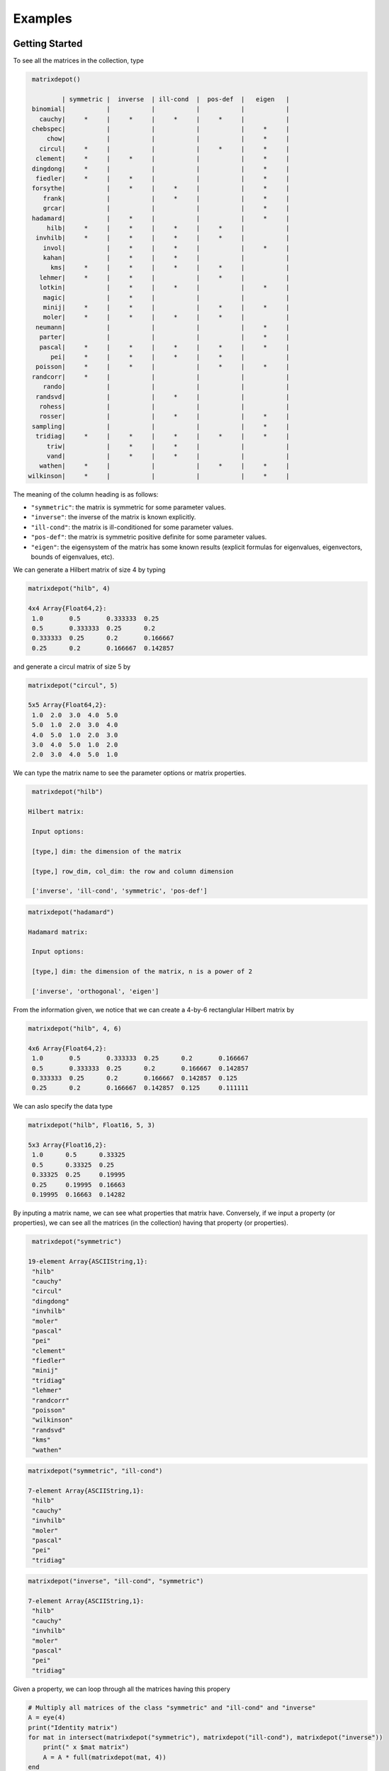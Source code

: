 .. _examples:

Examples
======== 

Getting Started
---------------

To see all the matrices in the collection, type

.. code:: 

    matrixdepot()

            | symmetric |  inverse  | ill-cond  |  pos-def  |   eigen   |
    binomial|           |           |           |           |           |
      cauchy|     *     |     *     |     *     |     *     |           |
    chebspec|           |           |           |           |     *     |
        chow|           |           |           |           |     *     |
      circul|     *     |           |           |     *     |     *     |
     clement|     *     |     *     |           |           |     *     |
    dingdong|     *     |           |           |           |     *     |
     fiedler|     *     |     *     |           |           |     *     |
    forsythe|           |     *     |     *     |           |     *     |
       frank|           |           |     *     |           |     *     |
       grcar|           |           |           |           |     *     |
    hadamard|           |     *     |           |           |     *     |
        hilb|     *     |     *     |     *     |     *     |           |
     invhilb|     *     |     *     |     *     |     *     |           |
       invol|           |     *     |     *     |           |     *     |
       kahan|           |     *     |     *     |           |           |
         kms|     *     |     *     |     *     |     *     |           |
      lehmer|     *     |     *     |           |     *     |           |
      lotkin|           |     *     |     *     |           |     *     |
       magic|           |     *     |           |           |           |
       minij|     *     |     *     |           |     *     |     *     |
       moler|     *     |     *     |     *     |     *     |           |
     neumann|           |           |           |           |     *     |
      parter|           |           |           |           |     *     |
      pascal|     *     |     *     |     *     |     *     |     *     |
         pei|     *     |     *     |     *     |     *     |           |
     poisson|     *     |     *     |           |     *     |     *     |
    randcorr|     *     |           |           |           |           |
       rando|           |           |           |           |           |
     randsvd|           |           |     *     |           |           |
      rohess|           |           |           |           |           |
      rosser|           |           |     *     |           |     *     |
    sampling|           |           |           |           |     *     |
     tridiag|     *     |     *     |     *     |     *     |     *     |
        triw|           |     *     |     *     |           |           |
        vand|           |     *     |     *     |           |           |
      wathen|     *     |           |           |     *     |     *     |
   wilkinson|     *     |           |           |           |     *     |

The meaning of the column heading is as follows:

-  ``"symmetric"``: the matrix is symmetric for some parameter values.

-  ``"inverse"``: the inverse of the matrix is known explicitly.

-  ``"ill-cond"``: the matrix is ill-conditioned for some parameter
   values.

-  ``"pos-def"``: the matrix is symmetric positive definite for some
   parameter values.

-  ``"eigen"``: the eigensystem of the matrix has some known results
   (explicit formulas for eigenvalues, eigenvectors, bounds of
   eigenvalues, etc).

We can generate a Hilbert matrix of size 4 by typing

.. code:: 

    matrixdepot("hilb", 4)

    4x4 Array{Float64,2}:
     1.0       0.5       0.333333  0.25    
     0.5       0.333333  0.25      0.2     
     0.333333  0.25      0.2       0.166667
     0.25      0.2       0.166667  0.142857



and generate a circul matrix of size 5 by

.. code:: 

    matrixdepot("circul", 5)

    5x5 Array{Float64,2}:
     1.0  2.0  3.0  4.0  5.0
     5.0  1.0  2.0  3.0  4.0
     4.0  5.0  1.0  2.0  3.0
     3.0  4.0  5.0  1.0  2.0
     2.0  3.0  4.0  5.0  1.0



We can type the matrix name to see the parameter options or matrix
properties.

.. code:: 

    matrixdepot("hilb")

   Hilbert matrix: 
             
    Input options: 
             
    [type,] dim: the dimension of the matrix
             
    [type,] row_dim, col_dim: the row and column dimension 
             
    ['inverse', 'ill-cond', 'symmetric', 'pos-def']



.. code::

   matrixdepot("hadamard")

   Hadamard matrix: 
             
    Input options: 
             
    [type,] dim: the dimension of the matrix, n is a power of 2 
             
    ['inverse', 'orthogonal', 'eigen']



From the information given, we notice that we can create a 4-by-6
rectanglular Hilbert matrix by

.. code::

    matrixdepot("hilb", 4, 6)

    4x6 Array{Float64,2}:
     1.0       0.5       0.333333  0.25      0.2       0.166667
     0.5       0.333333  0.25      0.2       0.166667  0.142857
     0.333333  0.25      0.2       0.166667  0.142857  0.125   
     0.25      0.2       0.166667  0.142857  0.125     0.111111



We can aslo specify the data type

.. code:: 

    matrixdepot("hilb", Float16, 5, 3)

    5x3 Array{Float16,2}:
     1.0      0.5      0.33325
     0.5      0.33325  0.25   
     0.33325  0.25     0.19995
     0.25     0.19995  0.16663
     0.19995  0.16663  0.14282



By inputing a matrix name, we can see what properties that matrix have.
Conversely, if we input a property (or properties), we can see all the
matrices (in the collection) having that property (or properties).

.. code:: 

    matrixdepot("symmetric")

   19-element Array{ASCIIString,1}:
    "hilb"     
    "cauchy"   
    "circul"   
    "dingdong" 
    "invhilb"  
    "moler"    
    "pascal"   
    "pei"      
    "clement"  
    "fiedler"  
    "minij"    
    "tridiag"  
    "lehmer"   
    "randcorr" 
    "poisson"  
    "wilkinson"
    "randsvd"  
    "kms"      
    "wathen" 

.. code:: 

    matrixdepot("symmetric", "ill-cond")

    7-element Array{ASCIIString,1}:
     "hilb"   
     "cauchy" 
     "invhilb"
     "moler"  
     "pascal" 
     "pei"    
     "tridiag"



.. code:: 

    matrixdepot("inverse", "ill-cond", "symmetric")

    7-element Array{ASCIIString,1}:
     "hilb"   
     "cauchy" 
     "invhilb"
     "moler"  
     "pascal" 
     "pei"    
     "tridiag"



Given a property, we can loop through all the matrices having this
propery

.. code:: 

    # Multiply all matrices of the class "symmetric" and "ill-cond" and "inverse"
    A = eye(4)
    print("Identity matrix")
    for mat in intersect(matrixdepot("symmetric"), matrixdepot("ill-cond"), matrixdepot("inverse")) 
        print(" x $mat matrix")
        A = A * full(matrixdepot(mat, 4))    
    end
    println(" =")
    A    

    Identity matrix x hilb matrix x cauchy matrix x invhilb matrix x moler matrix x pascal matrix x pei matrix x tridiag matrix =


    4x4 Array{Float64,2}:
     153.12    -11.919    -15.4345   296.937
     109.896    -8.91857  -11.5976   214.433
      86.7524   -7.15714   -9.32857  169.702
      71.9139   -5.98707   -7.81497  140.876



The loop above can also be written as

.. code::

    A = eye(4)
    print("Identity matrix")
    for mat in matrixdepot("symmetric", "ill-cond", "inverse")
        print(" x $mat matrix")
        A = A * full(matrixdepot(mat, 4))
    end
    println(" =")
    A


    Identity matrix x hilb matrix x cauchy matrix x invhilb matrix x moler matrix x pascal matrix x pei matrix x tridiag matrix =

    4x4 Array{Float64,2}:
     153.12    -11.919    -15.4345   296.937
     109.896    -8.91857  -11.5976   214.433
      86.7524   -7.15714   -9.32857  169.702
      71.9139   -5.98707   -7.81497  140.876



User Defined Properties
-----------------------

We can define properties in MatrixDepot. Since each property in Matrix
Depot is a list of strings, you can simply do, for example,

.. code:: 

    spd = matrixdepot("symmetric", "pos-def")


    10-element Array{ASCIIString,1}:
     "hilb"   
     "cauchy" 
     "circul" 
     "invhilb"
     "moler"  
     "pascal" 
     "pei"    
     "minij"  
     "tridiag"
     "lehmer" 



.. code::

    myprop = ["lehmer", "cauchy", "hilb"]

    3-element Array{ASCIIString,1}:
     "lehmer"
     "cauchy"
     "hilb"  



Then use it in your tests like

.. code:: 

    for matrix in myprop
        A = matrixdepot(matrix, 6)
        L, U, p = lu(A) #LU factorization
        err = norm(A[p,:] - L*U, 1) # 1-norm error
        println("1-norm error for $matrix matrix is ", err)
    end    

    1-norm error for lehmer matrix is 1.1102230246251565e-16
    1-norm error for cauchy matrix is 5.551115123125783e-17
    1-norm error for hilb matrix is 2.7755575615628914e-17


To add a property permanently for future use, we put the macro
``@addproperty`` at the beginning.

.. code:: 

    @addproperty myfav = ["lehmer", "cauchy", "hilb"]

    87



.. code:: 

    @addproperty spd = matrixdepot("symmetric", "pos-def")

    195



We need to **restart** Julia to see the changes. Type

.. code:: 

    matrixdepot()

    
              | symmetric |  inverse  | ill-cond  |  pos-def  |  eigen    |
          vand|           |     *     |     *     |           |           |
         frank|           |           |     *     |           |     *     |
         minij|     *     |     *     |           |     *     |     *     |
       clement|     *     |     *     |           |           |     *     |
       tridiag|     *     |     *     |     *     |     *     |     *     |
        circul|     *     |           |           |     *     |     *     |
      dingdong|     *     |           |           |           |     *     |
      hadamard|           |     *     |           |           |     *     |
         moler|     *     |     *     |     *     |     *     |           |
         invol|           |     *     |     *     |           |     *     |
       fiedler|     *     |     *     |           |           |     *     |
      binomial|           |           |           |           |           |
        lehmer|     *     |     *     |           |     *     |           |
       invhilb|     *     |     *     |     *     |     *     |           |
        lotkin|           |     *     |     *     |           |     *     |
          triw|           |     *     |     *     |           |           |
         magic|           |     *     |           |           |           |
         kahan|           |     *     |     *     |           |           |
        pascal|     *     |     *     |     *     |     *     |     *     |
      chebspec|           |           |           |           |     *     |
          hilb|     *     |     *     |     *     |     *     |           |
        cauchy|     *     |     *     |     *     |     *     |           |
           pei|     *     |     *     |     *     |     *     |           |
      forsythe|           |     *     |     *     |           |     *     |
         grcar|           |           |           |           |     *     |
    
    New Properties:
    
    spd = [ hilb, cauchy, circul, invhilb, moler, pascal, pei, minij, tridiag, lehmer, ] 
    
    myfav = [ lehmer, cauchy, hilb, ] 
    


Notice new defined properties have been included. We can use them as

.. code:: 

    matrixdepot("myfav")

    3-element Array{ASCIIString,1}:
     "lehmer"
     "cauchy"
     "hilb"  



We can remove a property using the macro ``@rmproperty``. As before, we
need to **restart** Julia to see the changes.

.. code:: 

    @rmproperty myfav

    153

.. code:: 

    matrixdepot()
    
              | symmetric |  inverse  | ill-cond  |  pos-def  |  eigen    |
          vand|           |     *     |     *     |           |           |
         frank|           |           |     *     |           |     *     |
         minij|     *     |     *     |           |     *     |     *     |
       clement|     *     |     *     |           |           |     *     |
       tridiag|     *     |     *     |     *     |     *     |     *     |
        circul|     *     |           |           |     *     |     *     |
      dingdong|     *     |           |           |           |     *     |
      hadamard|           |     *     |           |           |     *     |
         moler|     *     |     *     |     *     |     *     |           |
         invol|           |     *     |     *     |           |     *     |
       fiedler|     *     |     *     |           |           |     *     |
      binomial|           |           |           |           |           |
        lehmer|     *     |     *     |           |     *     |           |
       invhilb|     *     |     *     |     *     |     *     |           |
        lotkin|           |     *     |     *     |           |     *     |
          triw|           |     *     |     *     |           |           |
         magic|           |     *     |           |           |           |
         kahan|           |     *     |     *     |           |           |
        pascal|     *     |     *     |     *     |     *     |     *     |
      chebspec|           |           |           |           |     *     |
          hilb|     *     |     *     |     *     |     *     |           |
        cauchy|     *     |     *     |     *     |     *     |           |
           pei|     *     |     *     |     *     |     *     |           |
      forsythe|           |     *     |     *     |           |     *     |
         grcar|           |           |           |           |     *     |
    
    New Properties:
    
    spd = [ hilb, cauchy, circul, invhilb, moler, pascal, pei, minij, tridiag, lehmer, ] 
    


More Examples
-------------

An interesting test matrix is magic square. It can be generated as

.. code:: 

    M = matrixdepot("magic", 5)

    5x5 Array{Int64,2}:
     17  24   1   8  15
     23   5   7  14  16
      4   6  13  20  22
     10  12  19  21   3
     11  18  25   2   9



.. code:: 

    sum(M,1)

    1x5 Array{Int64,2}:
     65  65  65  65  65



.. code:: 

    sum(M,2)

    5x1 Array{Int64,2}:
     65
     65
     65
     65
     65



.. code:: 

    sum(diag(M))

    65



.. code:: 

    p = [5:-1:1]
    sum(diag(M[:,p]))

    65



Pascal Matrix can be generated as

.. code:: 

    P = matrixdepot("pascal", 6)

    6x6 Array{Int64,2}:
     1  1   1   1    1    1
     1  2   3   4    5    6
     1  3   6  10   15   21
     1  4  10  20   35   56
     1  5  15  35   70  126
     1  6  21  56  126  252



Notice the Cholesky factor of the Pascal matrix has Pascal's triangle
rows.

.. code:: 

    chol(P)

    6x6 Array{Float64,2}:
     1.0  1.0  1.0  1.0  1.0   1.0
     0.0  1.0  2.0  3.0  4.0   5.0
     0.0  0.0  1.0  3.0  6.0  10.0
     0.0  0.0  0.0  1.0  4.0  10.0
     0.0  0.0  0.0  0.0  1.0   5.0
     0.0  0.0  0.0  0.0  0.0   1.0


